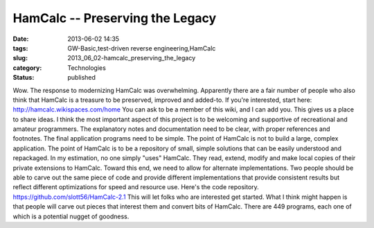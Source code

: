 HamCalc -- Preserving the Legacy
================================

:date: 2013-06-02 14:35
:tags: GW-Basic,test-driven reverse engineering,HamCalc
:slug: 2013_06_02-hamcalc_preserving_the_legacy
:category: Technologies
:status: published

Wow.
The response to modernizing HamCalc was overwhelming.
Apparently there are a fair number of people who also think that HamCalc
is a treasure to be preserved, improved and added-to.
If you're interested, start here: http://hamcalc.wikispaces.com/home
You can ask to be a member of this wiki, and I can add you. This gives
us a place to share ideas.
I think the most important aspect of this project is to be welcoming and
supportive of recreational and amateur programmers. The explanatory
notes and documentation need to be clear, with proper references and
footnotes. The final application programs need to be simple.
The point of HamCalc is not to build a large, complex application. The
point of HamCalc is to be a repository of small, simple solutions that
can be easily understood and repackaged. In my estimation, no one simply
"uses" HamCalc. They read, extend, modify and make local copies of their
private extensions to HamCalc.
Toward this end, we need to allow for alternate implementations. Two
people should be able to carve out the same piece of code and provide
different implementations that provide consistent results but reflect
different optimizations for speed and resource use.
Here's the code repository. https://github.com/slott56/HamCalc-2.1
This will let folks who are interested get started. What I think might
happen is that people will carve out pieces that interest them and
convert bits of HamCalc. There are 449 programs, each one of which is a
potential nugget of goodness.





